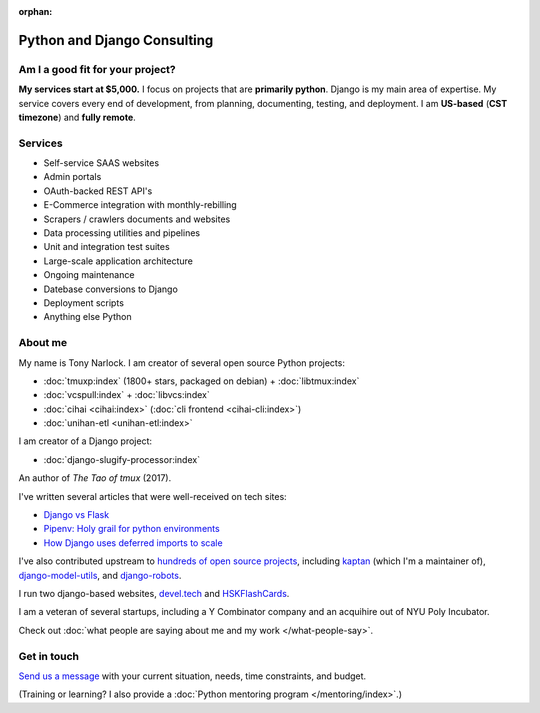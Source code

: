 :orphan:

.. _consulting:

Python and Django Consulting
============================

Am I a good fit for your project?
---------------------------------

**My services start at $5,000.** I focus on projects that are **primarily
python**. Django is my main area of expertise. My service covers every end of
development, from planning, documenting, testing, and deployment. I am
**US-based** (**CST timezone**) and **fully remote**.

Services
--------

- Self-service SAAS websites
- Admin portals
- OAuth-backed REST API's
- E-Commerce integration with monthly-rebilling
- Scrapers / crawlers documents and websites
- Data processing utilities and pipelines
- Unit and integration test suites
- Large-scale application architecture
- Ongoing maintenance
- Datebase conversions to Django
- Deployment scripts
- Anything else Python

About me
--------

My name is Tony Narlock. I am creator of several open source Python projects:

- :doc:`tmuxp:index` (1800+ stars, packaged on debian) + :doc:`libtmux:index`
- :doc:`vcspull:index` + :doc:`libvcs:index`
- :doc:`cihai <cihai:index>` (:doc:`cli frontend <cihai-cli:index>`)
- :doc:`unihan-etl <unihan-etl:index>`

I am creator of a Django project:

- :doc:`django-slugify-processor:index`

An author of *The Tao of tmux* (2017).

I've written several articles that were well-received on tech
sites:

- `Django vs Flask <https://devel.tech/features/django-vs-flask/>`__
- `Pipenv: Holy grail for python environments <https://devel.tech/tips/n/pIpEnvNh/pipenv/>`__
- `How Django uses deferred imports to scale <https://devel.tech/tips/n/djms3tTe/how-django-uses-deferred-imports-to-scale/>`_

I've also contributed upstream to `hundreds of open source
projects <https://openhub.net/accounts/git-pull>`_, including `kaptan`_ (which
I'm a maintainer of), `django-model-utils <https://github.com/jazzband/django-model-utils>`_,
and `django-robots <https://github.com/jazzband/django-robots>`_.

I run two django-based websites, `devel.tech`_ and `HSKFlashCards`_.

I am a veteran of several startups, including a Y Combinator
company and an acquihire out of NYU Poly Incubator.

Check out :doc:`what people are saying about me and my work </what-people-say>`.

.. _kaptan: https://github.com/emre/kaptan
.. _devel.tech: https://devel.tech
.. _HSKFlashCards: https://www.hskflashcards.com

Get in touch
------------

`Send us a message <https://goo.gl/forms/K1uwUVIWOBX589Ip1>`_ with your
current situation, needs, time constraints, and budget.

(Training or learning? I also provide a :doc:`Python mentoring program </mentoring/index>`.)
